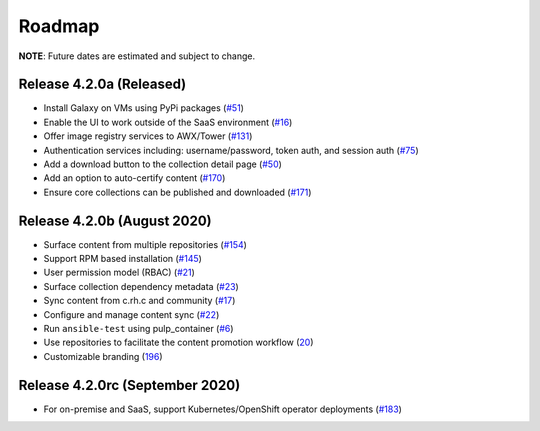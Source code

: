 Roadmap
=======

**NOTE**: Future dates are estimated and subject to change.

Release 4.2.0a (Released)
```````````````````````````````````````
* Install Galaxy on VMs using PyPi packages (`#51 <https://github.com/ansible/galaxy_ng/issues/51>`_)
* Enable the UI to work outside of the SaaS environment (`#16 <https://github.com/ansible/galaxy_ng/issues/16>`_)
* Offer image registry services to AWX/Tower (`#131 <https://github.com/ansible/galaxy_ng/issues/131>`_)
* Authentication services including: username/password, token auth, and session auth (`#75 <https://github.com/ansible/galaxy_ng/issues/75>`_)
* Add a download button to the collection detail page (`#50 <https://github.com/ansible/galaxy_ng/issues/50>`_)
* Add an option to auto-certify content (`#170 <https://github.com/ansible/galaxy_ng/issues/170>`_)
* Ensure core collections can be published and downloaded (`#171 <https://github.com/ansible/galaxy_ng/issues/171>`_)



Release 4.2.0b (August 2020) 
``````````````````````````````
* Surface content from multiple repositories (`#154 <https://github.com/ansible/galaxy_ng/issues/154>`_)
* Support RPM based installation (`#145 <https://github.com/ansible/galaxy_ng/issues/145>`_)
* User permission model (RBAC) (`#21 <https://github.com/ansible/galaxy_ng/issues/21>`_)
* Surface collection dependency metadata (`#23 <https://github.com/ansible/galaxy_ng/issues/23>`_)
* Sync content from c.rh.c and community (`#17 <https://github.com/ansible/galaxy_ng/issues/17>`_)
* Configure and manage content sync (`#22 <https://github.com/ansible/galaxy_ng/issues/22>`_)
* Run ``ansible-test`` using pulp_container (`#6 <https://github.com/ansible/galaxy_ng/issues/6>`_)
* Use repositories to facilitate the content promotion workflow (`20 <https://github.com/ansible/galaxy_ng/issues/20>`_)
* Customizable branding (`196 <https://github.com/ansible/galaxy_ng/issues/196>`_)

Release 4.2.0rc (September 2020)
```````````````````````````````````
* For on-premise and SaaS, support Kubernetes/OpenShift operator deployments (`#183 <https://github.com/ansible/galaxy_ng/issues/183>`_)




